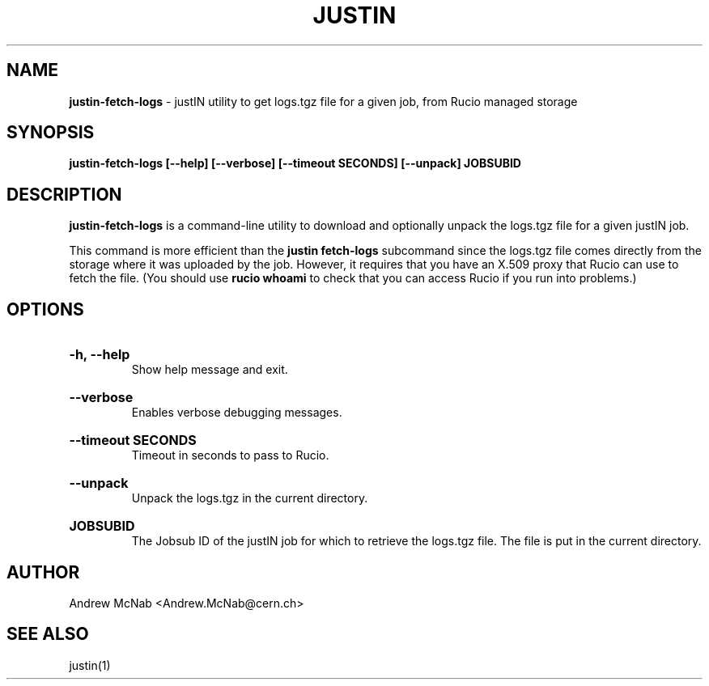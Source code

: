 .TH JUSTIN  "2024" "justin-fetch-logs" "justIN Manual"
.SH NAME
.B justin-fetch-logs
\- justIN utility to get logs.tgz file for a given job, from Rucio managed storage
.SH SYNOPSIS
.B justin-fetch-logs [--help] [--verbose] [--timeout SECONDS] [--unpack] JOBSUBID
.SH DESCRIPTION
.B justin-fetch-logs
is a command-line utility to download and optionally unpack the logs.tgz
file for a given justIN job.

This command is more efficient than the 
.B justin fetch-logs
subcommand since the logs.tgz file comes directly from the storage where it
was uploaded by the job. However, it requires that you have an X.509 proxy
that Rucio can use to fetch the file. (You should use 
.B rucio whoami
to check that you can access Rucio if you run into problems.)

.SH OPTIONS

.HP 
.B "-h, --help"
.br
Show help message and exit.

.HP 
.B "--verbose"
.br
Enables verbose debugging messages.

.HP 
.B "--timeout SECONDS"
.br
Timeout in seconds to pass to Rucio.

.HP 
.B "--unpack"
.br
Unpack the logs.tgz in the current directory.

.HP 
.B "JOBSUBID"
.br
The Jobsub ID of the justIN job for which to retrieve the logs.tgz file. The
file is put in the current directory.

.SH AUTHOR
Andrew McNab <Andrew.McNab@cern.ch>

.SH "SEE ALSO"
justin(1)
